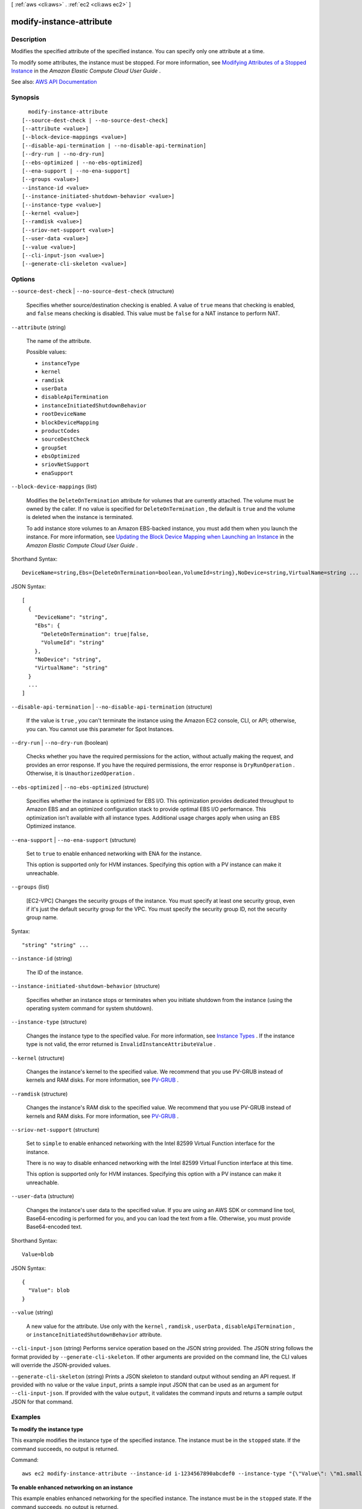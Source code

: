 [ :ref:`aws <cli:aws>` . :ref:`ec2 <cli:aws ec2>` ]

.. _cli:aws ec2 modify-instance-attribute:


*************************
modify-instance-attribute
*************************



===========
Description
===========



Modifies the specified attribute of the specified instance. You can specify only one attribute at a time.

 

To modify some attributes, the instance must be stopped. For more information, see `Modifying Attributes of a Stopped Instance <http://docs.aws.amazon.com/AWSEC2/latest/UserGuide/Using_ChangingAttributesWhileInstanceStopped.html>`_ in the *Amazon Elastic Compute Cloud User Guide* .



See also: `AWS API Documentation <https://docs.aws.amazon.com/goto/WebAPI/ec2-2016-11-15/ModifyInstanceAttribute>`_


========
Synopsis
========

::

    modify-instance-attribute
  [--source-dest-check | --no-source-dest-check]
  [--attribute <value>]
  [--block-device-mappings <value>]
  [--disable-api-termination | --no-disable-api-termination]
  [--dry-run | --no-dry-run]
  [--ebs-optimized | --no-ebs-optimized]
  [--ena-support | --no-ena-support]
  [--groups <value>]
  --instance-id <value>
  [--instance-initiated-shutdown-behavior <value>]
  [--instance-type <value>]
  [--kernel <value>]
  [--ramdisk <value>]
  [--sriov-net-support <value>]
  [--user-data <value>]
  [--value <value>]
  [--cli-input-json <value>]
  [--generate-cli-skeleton <value>]




=======
Options
=======

``--source-dest-check`` | ``--no-source-dest-check`` (structure)


  Specifies whether source/destination checking is enabled. A value of ``true`` means that checking is enabled, and ``false`` means checking is disabled. This value must be ``false`` for a NAT instance to perform NAT.

  

``--attribute`` (string)


  The name of the attribute.

  

  Possible values:

  
  *   ``instanceType``

  
  *   ``kernel``

  
  *   ``ramdisk``

  
  *   ``userData``

  
  *   ``disableApiTermination``

  
  *   ``instanceInitiatedShutdownBehavior``

  
  *   ``rootDeviceName``

  
  *   ``blockDeviceMapping``

  
  *   ``productCodes``

  
  *   ``sourceDestCheck``

  
  *   ``groupSet``

  
  *   ``ebsOptimized``

  
  *   ``sriovNetSupport``

  
  *   ``enaSupport``

  

  

``--block-device-mappings`` (list)


  Modifies the ``DeleteOnTermination`` attribute for volumes that are currently attached. The volume must be owned by the caller. If no value is specified for ``DeleteOnTermination`` , the default is ``true`` and the volume is deleted when the instance is terminated.

   

  To add instance store volumes to an Amazon EBS-backed instance, you must add them when you launch the instance. For more information, see `Updating the Block Device Mapping when Launching an Instance <http://docs.aws.amazon.com/AWSEC2/latest/UserGuide/block-device-mapping-concepts.html#Using_OverridingAMIBDM>`_ in the *Amazon Elastic Compute Cloud User Guide* .

  



Shorthand Syntax::

    DeviceName=string,Ebs={DeleteOnTermination=boolean,VolumeId=string},NoDevice=string,VirtualName=string ...




JSON Syntax::

  [
    {
      "DeviceName": "string",
      "Ebs": {
        "DeleteOnTermination": true|false,
        "VolumeId": "string"
      },
      "NoDevice": "string",
      "VirtualName": "string"
    }
    ...
  ]



``--disable-api-termination`` | ``--no-disable-api-termination`` (structure)


  If the value is ``true`` , you can't terminate the instance using the Amazon EC2 console, CLI, or API; otherwise, you can. You cannot use this parameter for Spot Instances.

  

``--dry-run`` | ``--no-dry-run`` (boolean)


  Checks whether you have the required permissions for the action, without actually making the request, and provides an error response. If you have the required permissions, the error response is ``DryRunOperation`` . Otherwise, it is ``UnauthorizedOperation`` .

  

``--ebs-optimized`` | ``--no-ebs-optimized`` (structure)


  Specifies whether the instance is optimized for EBS I/O. This optimization provides dedicated throughput to Amazon EBS and an optimized configuration stack to provide optimal EBS I/O performance. This optimization isn't available with all instance types. Additional usage charges apply when using an EBS Optimized instance.

  

``--ena-support`` | ``--no-ena-support`` (structure)


  Set to ``true`` to enable enhanced networking with ENA for the instance.

   

  This option is supported only for HVM instances. Specifying this option with a PV instance can make it unreachable.

  

``--groups`` (list)


  [EC2-VPC] Changes the security groups of the instance. You must specify at least one security group, even if it's just the default security group for the VPC. You must specify the security group ID, not the security group name.

  



Syntax::

  "string" "string" ...



``--instance-id`` (string)


  The ID of the instance.

  

``--instance-initiated-shutdown-behavior`` (structure)


  Specifies whether an instance stops or terminates when you initiate shutdown from the instance (using the operating system command for system shutdown).

  

``--instance-type`` (structure)


  Changes the instance type to the specified value. For more information, see `Instance Types <http://docs.aws.amazon.com/AWSEC2/latest/UserGuide/instance-types.html>`_ . If the instance type is not valid, the error returned is ``InvalidInstanceAttributeValue`` .

  

``--kernel`` (structure)


  Changes the instance's kernel to the specified value. We recommend that you use PV-GRUB instead of kernels and RAM disks. For more information, see `PV-GRUB <http://docs.aws.amazon.com/AWSEC2/latest/UserGuide/UserProvidedKernels.html>`_ .

  

``--ramdisk`` (structure)


  Changes the instance's RAM disk to the specified value. We recommend that you use PV-GRUB instead of kernels and RAM disks. For more information, see `PV-GRUB <http://docs.aws.amazon.com/AWSEC2/latest/UserGuide/UserProvidedKernels.html>`_ .

  

``--sriov-net-support`` (structure)


  Set to ``simple`` to enable enhanced networking with the Intel 82599 Virtual Function interface for the instance.

   

  There is no way to disable enhanced networking with the Intel 82599 Virtual Function interface at this time.

   

  This option is supported only for HVM instances. Specifying this option with a PV instance can make it unreachable.

  

``--user-data`` (structure)


  Changes the instance's user data to the specified value. If you are using an AWS SDK or command line tool, Base64-encoding is performed for you, and you can load the text from a file. Otherwise, you must provide Base64-encoded text.

  



Shorthand Syntax::

    Value=blob




JSON Syntax::

  {
    "Value": blob
  }



``--value`` (string)


  A new value for the attribute. Use only with the ``kernel`` , ``ramdisk`` , ``userData`` , ``disableApiTermination`` , or ``instanceInitiatedShutdownBehavior`` attribute.

  

``--cli-input-json`` (string)
Performs service operation based on the JSON string provided. The JSON string follows the format provided by ``--generate-cli-skeleton``. If other arguments are provided on the command line, the CLI values will override the JSON-provided values.

``--generate-cli-skeleton`` (string)
Prints a JSON skeleton to standard output without sending an API request. If provided with no value or the value ``input``, prints a sample input JSON that can be used as an argument for ``--cli-input-json``. If provided with the value ``output``, it validates the command inputs and returns a sample output JSON for that command.



========
Examples
========

**To modify the instance type**

This example modifies the instance type of the specified instance. The instance must be in the ``stopped`` state. If the command succeeds, no output is returned.

Command::

  aws ec2 modify-instance-attribute --instance-id i-1234567890abcdef0 --instance-type "{\"Value\": \"m1.small\"}"

**To enable enhanced networking on an instance**

This example enables enhanced networking for the specified instance. The instance must be in the ``stopped`` state. If the command succeeds, no output is returned.

Command::

  aws ec2 modify-instance-attribute --instance-id i-1234567890abcdef0 --sriov-net-support simple

**To modify the sourceDestCheck attribute**

This example sets the ``sourceDestCheck`` attribute of the specified instance to ``true``. The instance must be in a VPC. If the command succeeds, no output is returned.

Command::

  aws ec2 modify-instance-attribute --instance-id i-1234567890abcdef0 --source-dest-check "{\"Value\": true}"

**To modify the deleteOnTermination attribute of the root volume**

This example sets the ``deleteOnTermination`` attribute for the root volume of the specified Amazon EBS-backed instance to ``false``. By default, this attribute is ``true`` for the root volume. If the command succeeds, no output is returned.

Command::

  aws ec2 modify-instance-attribute --instance-id i-1234567890abcdef0 --block-device-mappings "[{\"DeviceName\": \"/dev/sda1\",\"Ebs\":{\"DeleteOnTermination\":false}}]"


======
Output
======

None